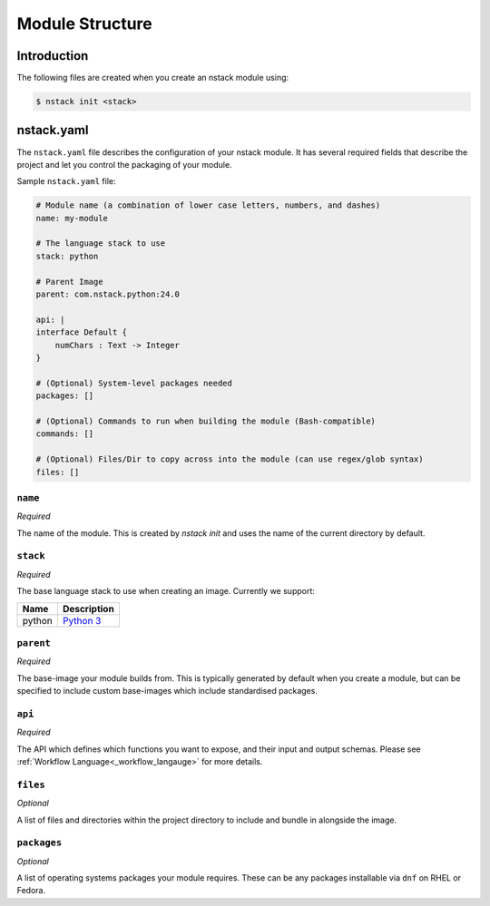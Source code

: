 .. _creating_structure:

Module Structure
=========================

Introduction
------------
The following files are created when you create an nstack module using:

.. code:: bash

    $ nstack init <stack>

.. _creating_structure_yaml:

nstack.yaml 
-------

The ``nstack.yaml`` file describes the configuration of your nstack module. It has several required fields that describe the project and let you control the packaging of your module.

Sample ``nstack.yaml`` file:

.. code-block:: yaml

    # Module name (a combination of lower case letters, numbers, and dashes)
    name: my-module

    # The language stack to use
    stack: python

    # Parent Image
    parent: com.nstack.python:24.0

    api: |
    interface Default {
        numChars : Text -> Integer
    }

    # (Optional) System-level packages needed
    packages: []

    # (Optional) Commands to run when building the module (Bash-compatible)
    commands: []

    # (Optional) Files/Dir to copy across into the module (can use regex/glob syntax)
    files: []

``name``
^^^^^^^^

*Required*

The name of the module. This is created by `nstack init` and uses the name of the current directory by default.


``stack``
^^^^^^^^^

*Required*

The base language stack to use when creating an image. Currently we support:

=======     ===========
Name        Description    
=======     ===========
python      `Python 3 <http://python.org/>`_ 
=======     ===========

``parent``
^^^^^^^^^

*Required*

The base-image your module builds from. This is typically generated by default when you create a module, but can be specified to include custom base-images which include standardised packages.  

``api``
^^^^^^^^^

*Required*

The API which defines which functions you want to expose, and their input and output schemas. Please see :ref:`Workflow Language<_workflow_langauge>` for more details. 

``files``
^^^^^^^^^

*Optional*

A list of files and directories within the project directory to include and bundle in alongside the image.

``packages``
^^^^^^^^^^^

*Optional*

A list of operating systems packages your module requires. These can be any packages installable via ``dnf`` on RHEL or Fedora.

